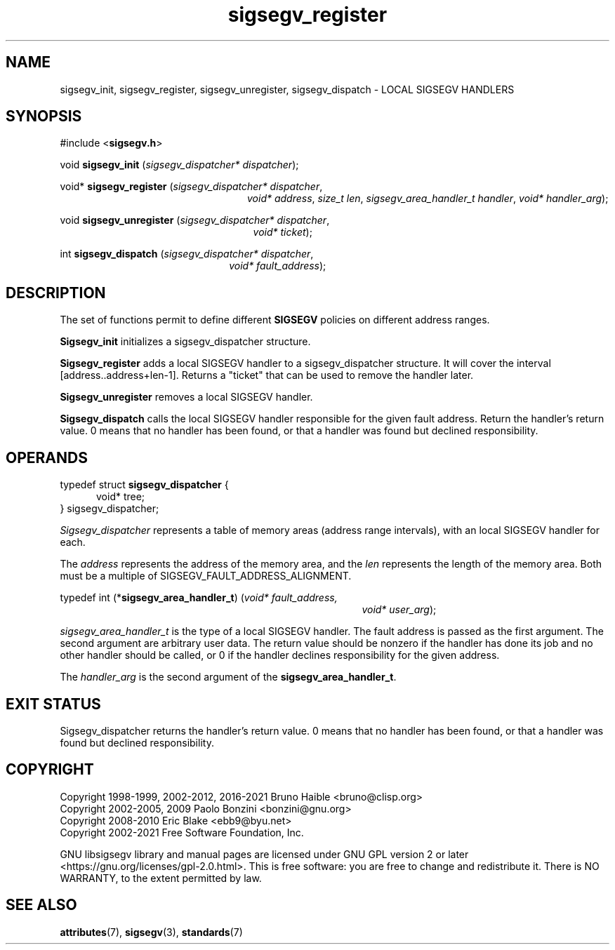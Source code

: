 .TH sigsegv_register 3 "17 June 2021" "Solaris 11.4"
.SH NAME
sigsegv_init, sigsegv_register, sigsegv_unregister, sigsegv_dispatch \- LOCAL SIGSEGV HANDLERS
.SH SYNOPSIS
#include <\fBsigsegv.h\fR>
.sp
void \fBsigsegv_init\fR (\fIsigsegv_dispatcher* dispatcher\fR);
.sp
void* \fBsigsegv_register\fR (\fIsigsegv_dispatcher* dispatcher\fR,
.RS +24
\fIvoid* address\fR, \fIsize_t len\fR,
\fIsigsegv_area_handler_t handler\fR,
\fIvoid* handler_arg\fR);
.RE
.sp
void \fBsigsegv_unregister\fR (\fIsigsegv_dispatcher* dispatcher\fR,
.RS +25
\fIvoid* ticket\fR);
.RE
.sp
int \fBsigsegv_dispatch\fR (\fIsigsegv_dispatcher* dispatcher\fR,
.RS +22
\fIvoid* fault_address\fR);
.RE
.sp
.SH DESCRIPTION
.sp
.LP
The set of functions permit to define different \fBSIGSEGV\fR policies on different address ranges.
.sp
.LP
\fBSigsegv_init\fR initializes a sigsegv_dispatcher structure.
.sp
.LP
\fBSigsegv_register\fR adds a local SIGSEGV handler to a sigsegv_dispatcher structure. It will cover the interval [address..address+len-1]. Returns a "ticket" that can be used to remove the handler later.
.sp
.LP
\fBSigsegv_unregister\fR removes a local SIGSEGV handler.
.sp
.LP
\fBSigsegv_dispatch\fR calls the local SIGSEGV handler responsible for the given fault address. Return the handler's return value. 0 means that no handler has been found, or that a handler was found but declined responsibility.
.sp

.SH OPERANDS
.sp
.LP
typedef struct \fBsigsegv_dispatcher\fR {
.RS +5
void* tree;
.RE
} sigsegv_dispatcher;
.sp
.LP
\fISigsegv_dispatcher\fR represents a table of memory areas (address range intervals), with an local SIGSEGV handler for each.
.sp
.LP
The \fIaddress\fR represents the address of the memory area, and the \fIlen\fR represents the length of the memory area. Both must be a multiple of SIGSEGV_FAULT_ADDRESS_ALIGNMENT.
.sp
.LP
typedef int (*\fBsigsegv_area_handler_t\fR) (\fIvoid* fault_address,\fR
.RS +39
\fIvoid* user_arg\fR);
.RE
.sp
\fIsigsegv_area_handler_t\fR is the type of a local SIGSEGV handler. The fault address is passed as the first argument. The second argument are arbitrary user data. The return value should be nonzero if the handler has done its job and no other handler should be called, or 0 if the handler declines responsibility for the given address.
.sp
.LP
The \fIhandler_arg\fR is the second argument of the \fBsigsegv_area_handler_t\fR.
.sp
.SH EXIT STATUS
.sp
.LP
Sigsegv_dispatcher returns the handler's return value. 0 means that no handler has been found, or that a handler was found but declined responsibility.
.sp
.SH COPYRIGHT
Copyright 1998-1999, 2002-2012, 2016-2021  Bruno Haible <bruno@clisp.org>
.br
Copyright 2002-2005, 2009  Paolo Bonzini <bonzini@gnu.org>
.br
Copyright 2008-2010  Eric Blake <ebb9@byu.net>
.br
Copyright 2002-2021  Free Software Foundation, Inc.


GNU libsigsegv library and manual pages are licensed under GNU GPL version 2
or later <https://gnu.org/licenses/gpl\-2.0.html>. This is free software:
you are free to change and redistribute it. There is NO WARRANTY, to the
extent permitted by law.
.SH SEE ALSO
.sp
.LP
\fBattributes\fR(7), \fBsigsegv\fR(3), \fBstandards\fR(7)
